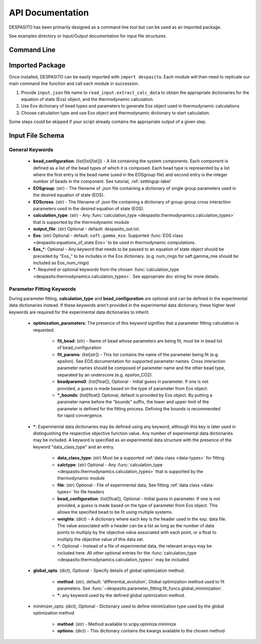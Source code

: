 
API Documentation
=================

DESPASITO has been primarily designed as a command line tool but can be used as an imported package.

See examples directory or Input/Output documentation for input file structures.

Command Line
------------
.. argparse::
   :ref: despasito.main.get_parser
   :prog: python -m despasito

Imported Package
----------------
Once installed, DESPASITO can be easily imported with ``import despasito``.
Each module will then need to replicate our main command line function and call each module in succession.

#. Provide ``input.json`` file name to ``read_input.extract_calc_data`` to obtain the appropriate dictionaries for the equation of state (Eos) object, and the thermodynamic calculation.
#. Use Eos dictionary of bead types and parameters to generate Eos object used in thermodynamic calculations
#. Choose calculation type and use Eos object and thermodynamic dictionary to start calculation.

Some steps could be skipped if your script already contains the appropriate output of a given step.

Input File Schema
-----------------

General Keywords
________________
 * **bead_configuration**: (list[list[list]]) - A list containing the system components. Each component is defined as a list of the bead types of which it is composed. Each bead type is represented by a list where the first entry is the bead name (used in the EOSgroup file) and second entry is the integer number of beads in the component. See tutorial, :ref:`settingup-label`
 * **EOSgroup**: (str) - The filename of .json file containing a dictionary of single group parameters used in the desired equation of state (EOS).
 * **EOScross**: (str) - The filename of .json file containing a dictionary of group-group cross interaction parameters used in the desired equation of state (EOS).
 * **calculation_type**: (str) - Any :func:`calculation_type <despasito.thermodynamics.calculation_types>` that is supported by the thermodynamic module
 * **output_file**: (str) Optional - default: despasito_out.txt.
 * **Eos**: (str) Optional - default: ``saft.gamma_mie``. Supported :func:`EOS class <despasito.equations_of_state.Eos>` to be used in thermodynamic computations.
 * **Eos_\***: Optional - Any keyword that needs to be passed to an equation of state object should be preceded by "Eos\_" to be includes in the Eos dictionary. (e.g. num_rings for saft.gamma_mie should be included as Eos_num_rings)
 * **\***: Required or optional keywords from the chosen :func:`calculation_type <despasito.thermodynamics.calculation_types>`. See appropriate doc string for more details.


Parameter Fitting Keywords
__________________________
During parameter fitting, **calculation_type** and **bead_configuration** are optional and can be defined in the experimental data dictionaries instead. If these keywords aren't provided in the experimental data dictionary, these higher level keywords are required for the experimental data dictionaries to inherit.


 * **optimization_parameters**: The presence of this keyword signifies that a parameter fitting calculation is requested.

      * **fit_bead**: (str) - Name of bead whose parameters are being fit, must be in bead list of bead_configuration
      * **fit_params**: (list[str]) - This list contains the name of the parameter being fit (e.g. epsilon). See EOS documentation for supported parameter names. Cross interaction parameter names should be composed of parameter name and the other bead type, separated by an underscore (e.g. epsilon_CO2).
      * **beadparams0**: (list[float]), Optional - Initial guess in parameter. If one is not provided, a guess is made based on the type of parameter from Eos object.
      * **\*_bounds**: (list[float]) Optional, default is provided by Eos object. By putting a parameter name before the "bounds" suffix, the lower and upper limit of the parameter is defined for the fitting process. Defining the bounds is recommended for rapid convergence.

 * **\***: Experimental data dictionaries may be defined using any keyword, although this key is later used in distinguishing the respective objective function value. Any number of experimental data dictionaries may be included. A keyword is specified as an experimental data structure with the presence of the keyword "data_class_type" and an entry.

      * **data_class_type**: (str) Must be a supported :ref:`data class <data-types>` for fitting
      * **calctype**: (str) Optional - Any :func:`calculation_type <despasito.thermodynamics.calculation_types>` that is supported by the thermodynamic module
      * **file**: (str) Optional - File of experimental data, See fitting :ref:`data class <data-types>` for file headers
      * **bead_configuration**: (list[float]), Optional - Initial guess in parameter. If one is not provided, a guess is made based on the type of parameter from Eos object. This allows the specified bead to be fit using multiple systems.
      * **weights**: (dict) - A dictionary where each key is the header used in the exp. data file. The value associated with a header can be a list as long as the number of data points to multiply by the objective value associated with each point, or a float to multiply the objective value of this data set.
      * **\***: Optional - Instead of a file of experimental data, the relevant arrays may be included here. All other optional entries for the :func:`calculation_type <despasito.thermodynamics.calculation_types>` may be included.

 * **global_opts**: (dict), Optional - Specify details of global optimization method.

      * **method**: (str), default: 'differential_evolution', Global optimization method used to fit parameters. See :func:`~despasito.parameter_fitting.fit_funcs.global_minimization`.
      * **\***: any keyword used by the defined global optimization method.

 * minimizer_opts: (dict), Optional - Dictionary used to define minimization type used by the global optimization method

      * **method**: (str) - Method available to scipy.optimize.minimize
      * **options**: (dict) - This dictionary contains the kwargs available to the chosen method


